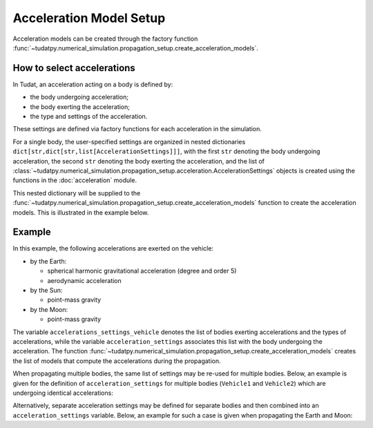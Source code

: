 .. _acceleration_models_setup:

========================
Acceleration Model Setup
========================

Acceleration models can be created through the factory function
:func:`~tudatpy.numerical_simulation.propagation_setup.create_acceleration_models`.

How to select accelerations
============================

In Tudat, an acceleration acting on a body is defined by:

*  the body undergoing acceleration;
*  the body exerting the acceleration;
*  the type and settings of the acceleration.

These settings are defined via factory functions for each acceleration in the simulation.

.. seealso::
   A comprehensive list of all available acceleration models in Tudat and the manner in which to define
   them is given in :ref:`available_acceleration_models`.

For a single body, the user-specified settings are organized in nested dictionaries ``dict[str,dict[str,list[AccelerationSettings]]]``,
with the first ``str`` denoting the body undergoing acceleration, the second ``str`` denoting the body exerting the acceleration, and the
list of :class:`~tudatpy.numerical_simulation.propagation_setup.acceleration.AccelerationSettings` objects is created using the functions in the
:doc:`acceleration` module.

This nested dictionary will be supplied to the
:func:`~tudatpy.numerical_simulation.propagation_setup.create_acceleration_models` function to create the
acceleration models. This is illustrated in the example below.

Example
=======

In this example, the following accelerations are exerted on the vehicle:

- by the Earth:

  - spherical harmonic gravitational acceleration (degree and order 5)
  - aerodynamic acceleration

- by the Sun:

  - point-mass gravity

- by the Moon:

  - point-mass gravity

The variable ``accelerations_settings_vehicle`` denotes the list of bodies exerting accelerations and the types of
accelerations, while the variable ``acceleration_settings`` associates this list with the body undergoing the
acceleration.
The
function :func:`~tudatpy.numerical_simulation.propagation_setup.create_acceleration_models` creates the list of
models that compute the accelerations during the propagation.



.. tab-set::
   :sync-group: coding-language

   .. tab-item:: Python
      :sync: python

      .. dropdown:: Required
        :color: muted

        .. code-block:: python

            from tudatpy.numerical_simulation import propagation_setup

      .. literalinclude:: /_src_snippets/simulation/propagation_setup/acceleration_models/acceleration_example.py
          :language: python

When propagating multiple bodies, the same list of settings may be re-used for multiple bodies. Below,
an example is given for the definition of ``acceleration_settings`` for multiple bodies (``Vehicle1`` and
``Vehicle2``) which are undergoing identical accelerations:

.. tab-set::
   :sync-group: coding-language

   .. tab-item:: Python
      :sync: python

      .. dropdown:: Required
        :color: muted

        .. code-block:: python

            from tudatpy.numerical_simulation import propagation_setup

      .. literalinclude:: /_src_snippets/simulation/propagation_setup/acceleration_models/acceleration_example_multi_vehicle.py
          :language: python

Alternatively, separate acceleration settings may be defined for separate bodies and then combined into an
``acceleration_settings`` variable. Below, an example for such a case is given when propagating the Earth and Moon:

.. tab-set::
   :sync-group: coding-language

   .. tab-item:: Python
      :sync: python

      .. dropdown:: Required
        :color: muted

        .. code-block:: python

            from tudatpy.numerical_simulation import propagation_setup

      .. literalinclude:: /_src_snippets/simulation/propagation_setup/acceleration_models/acceleration_example_multi.py
          :language: python


